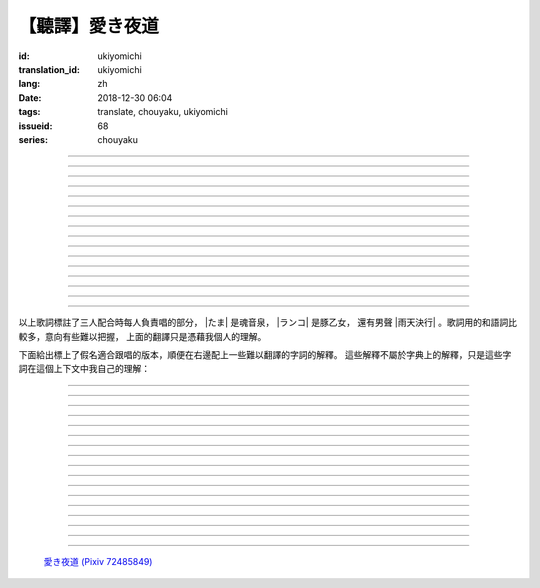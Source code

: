 【聽譯】愛き夜道
===========================================

:id: ukiyomichi
:translation_id: ukiyomichi
:lang: zh
:date: 2018-12-30 06:04
:tags: translate, chouyaku, ukiyomichi
:issueid: 68
:series: chouyaku

.. youtube:: I2adXkpWleg

.. |たま| replace:: :html:`<span class="label label-primary">たま</span>`
.. |ランコ| replace:: :html:`<span class="label label-warning">ランコ</span>`
.. |雨天決行| replace:: :html:`<span class="label label-info">雨天決行</span>`


.. translate-paragraph::

    |たま|

        |たま|

    向こうの世界は　いつも　賑やか

        對面的世界　總是很熱鬧

    だけど　どこか　つまらなそうだ

        但是　總覺得哪兒　有些無趣

    『一緒に笑える』それだけのこと

        『能一起歡笑』只有這一點

    とても大切なこと

        是最重要的事

----

.. translate-paragraph::

    |ランコ|

        |ランコ|

    教えてくれた君への感謝は

        你告訴我種種的感激之情

    尽きないけど　｢ありがとう｣とは

        無以言表　就連一句「謝謝」

    照れくさくて　言えそうにない

        都羞澀得　難以啓齒

    今夜も　黙って乾杯

        今晚也　默默乾杯

----

.. translate-paragraph::

    |たま|　|ランコ|

        |たま|　|ランコ|

    ｢憂世鬱世｣云々　嘆き節

        聊起「憂世鬱世」云云　悲嘆處

    肴に呷る　酒の苦味よ

        魚餚塞口　苦酒滑腸

    けれども染み入り酔いぬのは

        卻說酒醺而未醉

    君と居るからこそ

        但因有你在身旁

----


.. translate-paragraph::

    |雨天決行|

        |雨天決行|

    月夜に想い耽る

        月夜下思緒漸遠

    一方的な送り舟

        有去無還的客船

    何時　何時苦しみ酒が染み

        從何時起　苦酒沁心

    またあの日を慈しみ

        又憶起舊時靜好

    癖に成る様な嫌な辛味

        討厭卻又成癮了的這辣酒

    酒は進めど蟠り

        推杯換盞　心怒難熄

    盃に君を投影

        欲將你投影於酒盞

    する度波紋や花見月

        定睛看去卻波紋映月

    瞳が嵩を増さす

        眼瞳瞪大

    揺れる心は過度な摩擦

        搖擺的心過度摩擦

    笑い話

        言笑之話

    にも出来ずに　想いは盥回し

        也想不出一句　顧左右而言他

----

.. translate-paragraph::

    |たま|　|ランコ|　それでも回る世界

        |たま|　|ランコ|　即便如此世界還在旋轉

    |雨天決行|　そう変わらず二人は存在してる

        |雨天決行|　對的　不變的是兩人也還繼續存在

    |たま|　|ランコ|　今でも垢抜けない

        |たま|　|ランコ|　現在也是蓬頭垢面

    |雨天決行|　想いが交差し後悔し寝る

        |雨天決行|　心緒纏結　後悔着入眠


----

.. translate-paragraph::

    |たま|　|ランコ|

        |たま|　|ランコ|

    向こうの世界は　平穏無事

        對面的世界　平穩無事

    だけど　どこか　息苦しそうだ

        但是　總覺得哪兒　喘不上氣來

    肩の力を　抜き　過ごせる

        是要放下重負忍辱苟活麼

    場所ではないのだろう

        現在也還沒到那種程度吧

----

.. translate-paragraph::

    |たま|　|ランコ|

        |たま|　|ランコ|

    ｢渡世は厭世｣云々　恨み節

        聊起「渡世即厭世」云云　悲恨處

    肴に浸る　酒の苦味よ

        魚餚浸口　苦酒滑腸

    けれども染み入り酔いぬのは

        卻說酒醺而未醉

    君が居るからこそ

        但因身旁有你在

----

.. translate-paragraph::

    |ランコ|

        |ランコ|

    僕は　名前も　知られてない

        你甚至都不知道我的名字

    君の　周りには　人集り

        你的周圍人羣擁聚

    だから　僕は

        所以我選擇

    少し　離れた　場所で

        在稍微離遠一些的地方

    君を見ていた

        一直注視着你

----

.. translate-paragraph::

    |たま|

        |たま|

    薄ざわめき　雲隠れの月

        淡淡薄雲　遮掩明月

    妙に　肌寒い　夜の小道

        微微寒風刺骨　夜間小道

    足元を照らす程度でいい

        只要能照亮腳邊的程度就夠

    今夜は　灯りが欲しい

        今晚想要些燈火

----

.. translate-paragraph::

    |雨天決行|

        |雨天決行|

    当面の予定は未定

        眼下的預定是尚未確定

    そう透明で依然　差し出す両手

        即是未知卻依然　伸出的雙手

    二人が見ず知らず

        兩人尚是陌路

    何て想いだす意気地無し

        爲何會想起懦弱的一面

    未来予想すら

        就連對未來的預想

    幾ら重ねても肥大妄想

        諸事重重都是妄想

    喉を詰まる言いたい事

        想說的事堵在喉口

    弱音を吐き崩れる膝小僧

        說出口卻全是軟了膝蓋的泄氣話

    たまにの晩　釈然の晩酌

        偶然的夜晚　釋然的酒宴

    全能まではいかず

        卻不能如願全能

    ｢また、いつか｣だけは誓う

        「那麼，何時再聚」只有這句約定

    それで明日が始まりだす

        就憑這句明日奮鬥新的一天

    実が無い話も根も葉も堀り

        完全無實的話卻能刨根問底

    二人の時間に華を咲かす

        兩人的時光如曇花一現

    実感出来れば有終の美

        如果能有實感的話也想有終之美

    貴方の立場も重々承知

        你的立場我也一清二楚

----

.. translate-paragraph::

    |たま|　|ランコ|

        |たま|　|ランコ|

    向こうの世界が　幕を閉じて

        對面的世界　落下了帷幕

    彼らは　大きく　息をついた

        他們開始鼾聲四起

    僕らもいずれ　別れるだろう

        我們某日也將相互道別吧

    それぞれの行く先

        走向各自不同的方向

----

.. translate-paragraph::

    |ランコ|　|たま|

        |ランコ|　|たま|

    君との別れは　ちょっと悲しいけど

        和你的訣別　雖有些悲傷

    涙の別れは　もっとつらい

        但流淚的告別　也更難受

    だから　僕は　きっとその時

        所以我決定　到那時一定

    笑いながらに言うよ

        會一邊笑着一邊說

----

.. translate-paragraph::

    |たま|　|ランコ|　|雨天決行|

        |たま|　|ランコ|　|雨天決行|

    二人　騒ぎ　二人　酔い耽る

        兩人喧鬧　兩人沉醉

    今夜が　最後でもないのに

        明明今晚還不是最後

    僕の　視界が　ぼやけていく

        我的視線漸漸模糊

    袖で　こっそり拭う

        提起衣袖偷偷拂拭

----

.. translate-paragraph::

    |たま|　|ランコ|　|雨天決行|

        |たま|　|ランコ|　|雨天決行|

    薄雲越えて　注ぐ月明かり

        穿透薄雲灑落的月光

    君と　寄り添って　この夜道

        和你　並肩走在　這條小道

    今夜は　月が明るいけど

        今夜月光還算明亮

    もう少し　このまま

        還想這樣繼續待一會兒

----

.. translate-paragraph::

    |たま|　|ランコ|　|雨天決行|

        |たま|　|ランコ|　|雨天決行|

    ｢憂世鬱世｣云々　嘆き節

        聊起「憂世鬱世」云云　悲嘆處

    肴に呷る　酒の苦味よ

        魚餚塞口　苦酒滑腸

    けれども染み入り酔いぬのは

        卻說酒醺而未醉

    君と居たからこそ

        但因那時你在身旁

----

.. translate-paragraph::

    |たま|　|ランコ|　|雨天決行|

        |たま|　|ランコ|　|雨天決行|

    ｢渡世は厭世｣云々　恨み節

        聊起「渡世即厭世」云云　悲恨處

    肴に浸る　酒の苦味よ

        魚餚浸口　苦酒滑腸

    けれども染み入り酔いぬのは

        卻說酒醺而未醉

    君が居たからこそ

        但因那時身旁有你

----

以上歌詞標註了三人配合時每人負責唱的部分， |たま| 是魂音泉， |ランコ| 是豚乙女，
還有男聲 |雨天決行| 。歌詞用的和語詞比較多，意向有些難以把握，
上面的翻譯只是憑藉我個人的理解。

下面給出標上了假名適合跟唱的版本，順便在右邊配上一些難以翻譯的字詞的解釋。
這些解釋不屬於字典上的解釋，只是這些字詞在這個上下文中我自己的理解：

----

.. translate-paragraph::

    |たま|

        |たま|

    :ruby:`向|む` こうの :ruby:`世界|せかい` は　いつも　:ruby:`賑|にぎ` やか

        :ruby:`向|む` こう：對面，眼前的，隱含不屬於自己這邊的。
        :ruby:`賑|にぎ` やか：喧囂，吵雜，熱鬧。

    だけど　どこか　:ruby:`詰|つ` まらなそうだ

        :ruby:`詰|つ` まらない：無聊，無趣。
        這裏用「 :ruby:`詰|つ` まらなそう 」是表樣態，看上去無趣的樣子。

    『 :ruby:`一緒|いっしょ` に :ruby:`笑|わら` える』それだけのこと

        :ruby:`笑|わら` える：:ruby:`笑|わら` う的可能態，能一起笑。

    とても :ruby:`大切|たいせつ` なこと

        　

----

.. translate-paragraph::

    |ランコ|

        |ランコ|

    :ruby:`教|おし` えてくれた :ruby:`君|きみ` への :ruby:`感謝|かんしゃ` は

        　

    :ruby:`尽|つ` きないけど　｢ありがとう｣とは

        :ruby:`尽|つ` きない：無法完全表達出來。

    :ruby:`照|て` れくさくて　:ruby:`言|い` えそうにない

        　

    :ruby:`今夜|こんや` も　:ruby:`黙|だま` って :ruby:`乾杯|かんぱい`

        　

----

.. translate-paragraph::

    |たま|　|ランコ|

        |たま|　|ランコ|

    ｢ :ruby:`憂世|うきよ` :ruby:`鬱世|うつせ` ｣ :ruby:`云々|うんぬん`　:ruby:`嘆|なげ` き :ruby:`節|ぶし`

        :ruby:`憂世|うきよ` 即 :ruby:`浮世|うきよ` ，佛教厭世觀的說法。
        ｢ :ruby:`憂世|うきよ` :ruby:`鬱世|うつせ` ｣即是說
        「這個浮躁變換的世界也是令人憂鬱的世界」。
        :ruby:`節|ぶし`：那時，那一刻，那一點。

    :ruby:`肴|さかな` に :ruby:`呷|あお` る　:ruby:`酒|さけ` の :ruby:`苦味|にがみ` よ

        :ruby:`呷|あお` る：大口吞下。一般這個動詞的賓語是酒或者毒，這裏是 :ruby:`肴|さかな`

    けれども :ruby:`染|し` み :ruby:`入|い` り :ruby:`酔|よ` いぬのは

        :ruby:`染|し` み :ruby:`入|い` り：酒勁上頭。
        :ruby:`酔|よ` いぬ：不醉。

    :ruby:`君|きみ` と :ruby:`居|い` るからこそ

        　

----


.. translate-paragraph::

    |雨天決行|

        |雨天決行|

    :ruby:`月夜|つきよ` に :ruby:`想|おも` い :ruby:`耽|ふけ` る

        :ruby:`想|おも` い :ruby:`耽|ふけ` る：沉浸在思緒中。

    :ruby:`一方的|いっぽうてき` な :ruby:`送|おく` り :ruby:`舟|ぶね`

        這句「有去無還的客船」可能指酒宴是開設在客船上，並且只有單向，於是後文他們需要走夜路。
        同時三途川上接亡者送去冥界的渡船也有被稱作「有去無還的客船」。

    :ruby:`何時|いつ` :ruby:`何時|いつ` :ruby:`苦|くる` しみ :ruby:`酒|さけ` が :ruby:`染|し` み

        　

    またあの :ruby:`日|ひ` を :ruby:`慈|いつく` しみ

        :ruby:`慈|いつく` しみ：慈愛。這句「那一天」的格助詞用 を ，於是「那一天」是
        「慈愛」的賓語。直譯的話這句並非「想起那一天的慈愛」，而是「慈愛起了那一天」。

    :ruby:`癖|くせ` に :ruby:`成|な` る :ruby:`様|よう` な :ruby:`嫌|いや` な :ruby:`辛味|からみ`

        　

    :ruby:`酒|さけ` は :ruby:`進|すす` めど  :ruby:`蟠|わだかま` り

        :ruby:`蟠|わだかま` り：語源是千足蟲很多腳快步走過的樣子，
        引申義在這兒可以有兩種解釋，其一是酒杯像蟲腳一樣快快下肚，
        其二是心中煩悶和厭惡之情難以消解。

    :ruby:`盃|さかずき` に :ruby:`君|きみ` を :ruby:`投影|とうえい`

        :ruby:`投影|とうえい`：這裏下句加する是做動詞，將你投影進杯中。

    する :ruby:`度|たび` :ruby:`波紋|はもん` や :ruby:`花見月|はなみづき`

        :ruby:`花見月|はなみづき`：花中月，代指農曆三月，這裏可能是本意也可能是點出時間的引申意。

    :ruby:`瞳|ひとみ` が :ruby:`嵩|かさ` を :ruby:`増|ま` さす

        :ruby:`嵩|かさ` ：面積，體積。

    :ruby:`揺|ゆ` れる :ruby:`心|こころ` は :ruby:`過度|かど` な :ruby:`摩擦|まさつ`

        　

    :ruby:`笑|わ` い :ruby:`話|ばなし`

        　

    にも :ruby:`出来|でき` ずに　 :ruby:`想|おも` いは　:ruby:`盥回|たらいまわ` し

        :ruby:`盥回|たらいまわ` し：迂迴，不切中主題的方式，推諉責任的態度

----

.. translate-paragraph::

    |たま|　|ランコ|　それでも :ruby:`回|まわ` る :ruby:`世界|せかい`

        　

    |雨天決行|　そう :ruby:`変|か` わらず :ruby:`二人|ふたり` は :ruby:`存在|そんざい` してる

        　

    |たま|　|ランコ|　 :ruby:`今|いま` でも :ruby:`垢抜|あかぬ` けない

        :ruby:`垢抜|あかぬ` ける：本意清掃灰塵，延伸到整潔的樣子，否定形式表示蓬頭垢面的樣子。

    |雨天決行|　 :ruby:`想いが交差し|まま`  :ruby:`後悔|こうかい` し :ruby:`寝|ね` る

        :ruby:`想いが交差し|まま` ：這裏歌詞当て字標作「 :ruby:`想|おも` いが :ruby:`交差|こうさ` し」直譯是「思緒相互交錯」，
        唱出來的是「まま」兩個音。


----

.. translate-paragraph::

    |たま|　|ランコ|

        |たま|　|ランコ|

    :ruby:`向|む` こうの :ruby:`世界|せかい` は　:ruby:`平穏無事|へいおんぶじ`

        　

    だけど　どこか　 :ruby:`息苦|いきくる` しそうだ

        　

    :ruby:`肩|かた` の :ruby:`力|ちから` を　 :ruby:`抜|ぬ` き　 :ruby:`過|す` ごせる

        直譯：放開肩膀上的力氣，擠過去（狹窄的地方）。

    :ruby:`場所|ばしょ` ではないのだろう

        直譯：還沒到這樣的地方吧。

----

.. translate-paragraph::

    |たま|　|ランコ|

        |たま|　|ランコ|

    ｢ :ruby:`渡世|とせい` は :ruby:`厭世|えんせい` ｣ :ruby:`云々|うんぬん` 　 :ruby:`恨|うら` み :ruby:`節|ぶし`

        :ruby:`渡世|とせい`： 佛教用語，在世界上生活，度過此生。
        「渡世即厭世」大概是說，必須厭倦了這個世界，才能度過這個世界。
        換句話說，學會生活在這個世界，也就是學會厭倦了這個世界。

    :ruby:`肴|さかな` に :ruby:`浸|ひた` る　 :ruby:`酒|さけ` の :ruby:`苦味|にがみ` よ

        :ruby:`浸|ひた` る：浸沒。上一段唱的是「肴を呷る」的感覺是像服毒一樣大口吃，
        這句動詞改成了 :ruby:`浸|ひた` る ，有種被油脂浸沒，沉溺在其中的感覺。

    けれども :ruby:`染|し` み :ruby:`入|い` り :ruby:`酔|よ` いぬのは

        　

    :ruby:`君|きみ` が :ruby:`居|い` るからこそ

        上一段「:ruby:`君|きみ` と :ruby:`居|い` る」用的格助詞 と 表示「和你在一起」。
        這句「:ruby:`君|きみ` が :ruby:`居|い` る」用的格助詞 が 就沒有了「和你」的意思。
        直譯： 因爲你在這裏。

----

.. translate-paragraph::

    |ランコ|

        |ランコ|

    :ruby:`僕|ぼく` は　 :ruby:`名前|なまえ` も　 :ruby:`知|し` られてない

        :ruby:`知|し` られてない：知道的被動形式。我的名字沒有被知道。

    :ruby:`君|きみ` の　 :ruby:`周|まわ` りには　 :ruby:`人|ひと`  :ruby:`集|たか` り

        　

    だから　 :ruby:`僕|ぼく` は

        　

    :ruby:`少|すこ` し　 :ruby:`離|はな` れた　 :ruby:`場所|ばしょ` で

        　

    :ruby:`君|きみ` を :ruby:`見|み` ていた

        這裏過去式表示從過去就開始，於是多了「一直」的含義。一直注視着你。

----

.. translate-paragraph::

    |たま|

        |たま|

    :ruby:`薄|すすき` ざわめき　 :ruby:`雲|くも`  :ruby:`隠|がく` れの :ruby:`月|つき`

        ざわめき：發出微小的響聲，這裏大概是風吹雲飄的聲音。

    :ruby:`妙|みょう` に　 :ruby:`肌|はだ`  :ruby:`寒|ざむ` い　 :ruby:`夜|よ` の :ruby:`小道|こみち`

        :ruby:`妙|みょう` に：微妙地，稍微有一點。

    :ruby:`足元|あしもと` を :ruby:`照|て` らす :ruby:`程度|ていど` でいい

        　

    :ruby:`今夜|こんや` は　 :ruby:`灯|あか` りが :ruby:`欲|ほ` しい

        　

----

.. translate-paragraph::

    |雨天決行|

        |雨天決行|

    :ruby:`当面|とうめん` の :ruby:`予定|よてい` は :ruby:`未定|みてい`

        :ruby:`予定|よてい`：今後的安排。

    そう :ruby:`透明|とうめい` で :ruby:`依然|いぜん` 　 :ruby:`差|さ` し :ruby:`出|だ` す :ruby:`両手|りょうて`

        　

    :ruby:`二人|ふたり` が :ruby:`見|み` ず :ruby:`知|し` らず

        :ruby:`見|み` ず :ruby:`知|し` らず：陌生人

    :ruby:`何|なん` て :ruby:`想|おも` いだす :ruby:`意気地|いくじ`  :ruby:`無|な` し

        和上句接在一起「爲什麼會想起我們還是陌生人呢，真沒出息」

    :ruby:`未来|みらい`  :ruby:`予想|よそう` すら

        　

    :ruby:`幾|いく` ら :ruby:`重|かさ` ねても :ruby:`肥大|ひだい`  :ruby:`妄想|もうそう`

        　

    :ruby:`喉|のど` を :ruby:`詰|つ` まる :ruby:`言|い` たい :ruby:`事|こと`

        　

    :ruby:`弱音|よわね` を :ruby:`吐|は` き :ruby:`崩|くず` れる :ruby:`膝小僧|ひざこぞう`

        :ruby:`崩|くず` れる :ruby:`膝小僧|ひざこぞう`： 膝蓋軟，表示懦弱。

    たまにの :ruby:`晩|ばん` 　 :ruby:`釈然|しゃくぜん` の :ruby:`晩酌|ばんしゃく`

        　

    :ruby:`全能|ぜんのう` まではいかず

        　

    ｢また、いつか｣だけは :ruby:`誓|ちか` う

        　

    それで :ruby:`明日|あした` が :ruby:`始|はじ` まりだす

        　

    :ruby:`実|み` が :ruby:`無|な` い :ruby:`話|はなし` も :ruby:`根|ね` も :ruby:`葉|は` も :ruby:`堀|ほり` り

        :ruby:`根|ね` も :ruby:`葉|は` も :ruby:`堀|ほり` り：慣用語
        :ruby:`根|ね`  :ruby:`掘|ほ` り :ruby:`葉|は`  :ruby:`掘|ほ` り
        表示刨根問底。對想說的事情完全無法問出口，無關緊要的事情卻能刨根問底。

    :ruby:`二人|ふたり` の :ruby:`時間|じ` に :ruby:`華|はな` を :ruby:`咲|さ` かす

        　

    :ruby:`実感|じっかん`  :ruby:`出来|でき` れば :ruby:`有終|ゆうしゅう` の :ruby:`美|び`

        :ruby:`有終|ゆうしゅう` の :ruby:`美|び`：事情有始有終的美。
        也想要好好開始好好結束，但不能如願。

    :ruby:`貴方|あなた` の :ruby:`立場|たちば` も :ruby:`重々承知|じゅうじゅうしょうち`

        　

----

.. translate-paragraph::

    |たま|　|ランコ|

        |たま|　|ランコ|

    :ruby:`向|む` こうの :ruby:`世界|せかい` が　 :ruby:`幕|まく` を :ruby:`閉|と` じて

        :ruby:`幕|まく` を :ruby:`閉|と` じる：落下了帷幕

    :ruby:`彼|かれ` らは　 :ruby:`大|おお` きく　 :ruby:`息|いき` をついた

        　

    :ruby:`僕|ぼく` らもいずれ　 :ruby:`別|わか` れるだろう

        　

    それぞれの :ruby:`行|ゆ` く :ruby:`先|さき`

        　

----

.. translate-paragraph::

    |ランコ|　|たま|

        |ランコ|　|たま|

    :ruby:`君|きみ` との :ruby:`別|わか` れは　ちょっと :ruby:`悲|かな` しいけど

        　

    :ruby:`涙|なみだ` の :ruby:`別|わか` れは　もっとつらい

        　

    だから　 :ruby:`僕|ぼく` は　きっとその :ruby:`時|とき`

        　

    :ruby:`笑|わら` いながらに :ruby:`言|い` うよ

        　

----

.. translate-paragraph::

    |たま|　|ランコ|　|雨天決行|

        |たま|　|ランコ|　|雨天決行|

    :ruby:`二人|ふたり` 　 :ruby:`騒|さわ` ぎ　 :ruby:`二人|ふたり` 　 :ruby:`酔|よ` い :ruby:`耽|ふけ` る

        　

    :ruby:`今夜|こんや` が　 :ruby:`最後|さいご` でもないのに

        　

    :ruby:`僕|ぼく` の　 :ruby:`視界|しかい` が　ぼやけていく

        　

    :ruby:`袖|そで` で　こっそり :ruby:`拭|ぬぐ` う

        　

----

.. translate-paragraph::

    |たま|　|ランコ|　|雨天決行|

        |たま|　|ランコ|　|雨天決行|

    :ruby:`薄雲|うすくも`  :ruby:`越|こ` えて　:ruby:`注|そそ` ぐ  :ruby:`月|つき`  :ruby:`明|あ` かり

        　

    :ruby:`君|きみ` と　 :ruby:`寄|よ` り :ruby:`添|そ` って　この :ruby:`夜道|よみち`

        　

    :ruby:`今夜|こんや` は　 :ruby:`月|つき` が :ruby:`明|あか` るいけど

        　

    もう :ruby:`少|すこ` し　このまま

        　

----

.. translate-paragraph::

    |たま|　|ランコ|　|雨天決行|

        |たま|　|ランコ|　|雨天決行|

    ｢ :ruby:`憂世|うきよ` :ruby:`鬱世|うつせ` ｣ :ruby:`云々|うんぬん`　:ruby:`嘆|なげ` き :ruby:`節|ぶし`

        　

    :ruby:`肴|さかな` に :ruby:`呷|あお` る　:ruby:`酒|さけ` の :ruby:`苦味|にがみ` よ

        　

    けれども :ruby:`染|し` み :ruby:`入|い` り :ruby:`酔|よ` いぬのは

        　

    :ruby:`君|きみ` と :ruby:`居|い` たからこそ

        第一段「:ruby:`君|きみ` と :ruby:`居|い` る」這裏變成了
        「:ruby:`君|きみ` と :ruby:`居|い` た」，過去式。

----

.. translate-paragraph::

    |たま|　|ランコ|　|雨天決行|

        |たま|　|ランコ|　|雨天決行|

    ｢ :ruby:`渡世|とせい` は :ruby:`厭世|えんせい` ｣ :ruby:`云々|うんぬん`　 :ruby:`恨|うら` み :ruby:`節|ぶし`

        　

    :ruby:`肴|さかな` に :ruby:`浸|ひた` る　 :ruby:`酒|さけ` の :ruby:`苦味|にがみ` よ

        　

    けれども :ruby:`染|し` み :ruby:`入|い` り :ruby:`酔|よ` いぬのは

        　

    :ruby:`君|きみ` が :ruby:`居|い` たからこそ

        第二段「:ruby:`君|きみ` が :ruby:`居|い` る」這裏變成了
        「:ruby:`君|きみ` が :ruby:`居|い` た」，過去式，以及沒有了第一段的「和你」的意思。


----


.. figure:: {static}/images/72485849_p0.jpg
    :alt: 愛き夜道

    `愛き夜道 (Pixiv 72485849) <https://www.pixiv.net/member_illust.php?mode=medium&illust_id=72485849>`_
